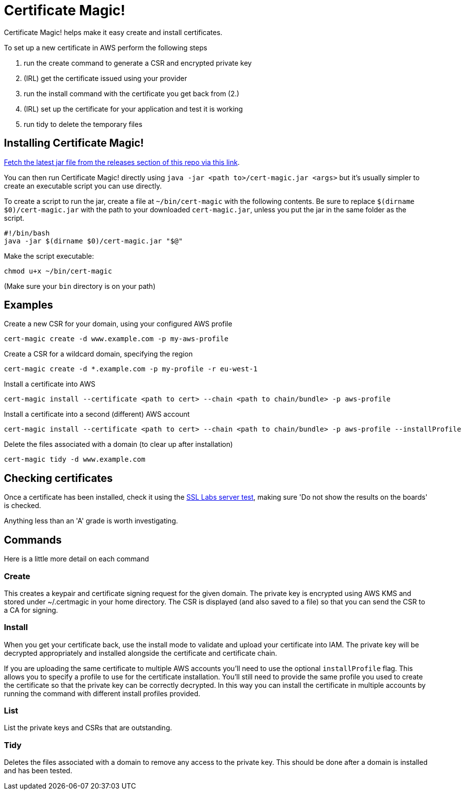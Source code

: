 = Certificate Magic!

Certificate Magic! helps make it easy create and install certificates.

To set up a new certificate in AWS perform the following steps

1. run the create command to generate a CSR and encrypted private key
2. (IRL) get the certificate issued using your provider
3. run the install command with the certificate you get back from (2.)
4. (IRL) set up the certificate for your application and test it is working
5. run tidy to delete the temporary files

== Installing Certificate Magic!

https://github.com/guardian/certificate-magic/releases/latest[Fetch the latest jar file from the releases section of this repo via this link].

You can then run Certificate Magic! directly using
`java -jar <path to>/cert-magic.jar <args>`
but it's usually simpler to create an executable script you can use
directly.

To create a script to run the jar, create a file at `~/bin/cert-magic`
with the following contents. Be sure to replace `$(dirname $0)/cert-magic.jar`
with the path to your downloaded `cert-magic.jar`,
unless you put the jar in the same folder as the script.

    #!/bin/bash
    java -jar $(dirname $0)/cert-magic.jar "$@"

Make the script executable:

    chmod u+x ~/bin/cert-magic

(Make sure your `bin` directory is on your path)

== Examples

Create a new CSR for your domain, using your configured AWS profile

    cert-magic create -d www.example.com -p my-aws-profile

Create a CSR for a wildcard domain, specifying the region

    cert-magic create -d *.example.com -p my-profile -r eu-west-1

Install a certificate into AWS

    cert-magic install --certificate <path to cert> --chain <path to chain/bundle> -p aws-profile

Install a certificate into a second (different) AWS account

    cert-magic install --certificate <path to cert> --chain <path to chain/bundle> -p aws-profile --installProfile different-aws-profile

Delete the files associated with a domain (to clear up after
installation)

    cert-magic tidy -d www.example.com

== Checking certificates

Once a certificate has been installed, check it using the
https://www.ssllabs.com/ssltest/[SSL Labs server test], making sure 'Do not
show the results on the boards' is checked.

Anything less than an 'A' grade is worth investigating.

== Commands

Here is a little more detail on each command

=== Create

This creates a keypair and certificate signing request for the given
domain. The private key is encrypted using AWS KMS and stored under
~/.certmagic in your home directory. The CSR is displayed (and also
saved to a file) so that you can send the CSR to a CA for signing.

=== Install

When you get your certificate back, use the install mode to validate
and upload your certificate into IAM. The private key will be
decrypted appropriately and installed alongside the certificate and
certificate chain.

If you are uploading the same certificate to multiple AWS accounts
you'll need to use the optional `installProfile` flag. This allows you
to specify a profile to use for the certificate installation.  You'll
still need to provide the same profile you used to create the
certificate so that the private key can be correctly decrypted. In
this way you can install the certificate in multiple accounts by
running the command with different install profiles provided.

=== List

List the private keys and CSRs that are outstanding.

=== Tidy

Deletes the files associated with a domain to remove any access to the
private key. This should be done after a domain is installed and has
been tested.
